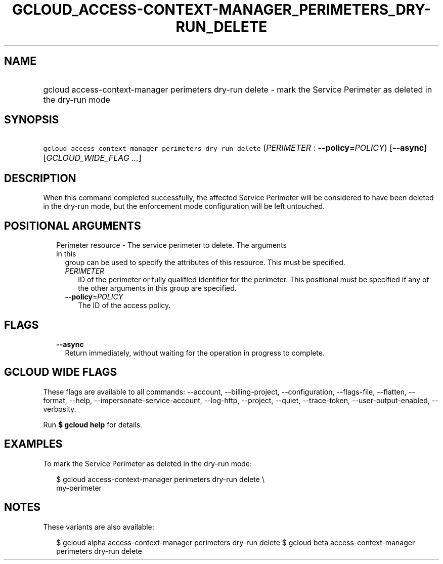 
.TH "GCLOUD_ACCESS\-CONTEXT\-MANAGER_PERIMETERS_DRY\-RUN_DELETE" 1



.SH "NAME"
.HP
gcloud access\-context\-manager perimeters dry\-run delete \- mark the Service Perimeter as deleted in the dry\-run mode



.SH "SYNOPSIS"
.HP
\f5gcloud access\-context\-manager perimeters dry\-run delete\fR (\fIPERIMETER\fR\ :\ \fB\-\-policy\fR=\fIPOLICY\fR) [\fB\-\-async\fR] [\fIGCLOUD_WIDE_FLAG\ ...\fR]



.SH "DESCRIPTION"

When this command completed successfully, the affected Service Perimeter will be
considered to have been deleted in the dry\-run mode, but the enforcement mode
configuration will be left untouched.



.SH "POSITIONAL ARGUMENTS"

.RS 2m
.TP 2m

Perimeter resource \- The service perimeter to delete. The arguments in this
group can be used to specify the attributes of this resource. This must be
specified.

.RS 2m
.TP 2m
\fIPERIMETER\fR
ID of the perimeter or fully qualified identifier for the perimeter. This
positional must be specified if any of the other arguments in this group are
specified.

.TP 2m
\fB\-\-policy\fR=\fIPOLICY\fR
The ID of the access policy.


.RE
.RE
.sp

.SH "FLAGS"

.RS 2m
.TP 2m
\fB\-\-async\fR
Return immediately, without waiting for the operation in progress to complete.


.RE
.sp

.SH "GCLOUD WIDE FLAGS"

These flags are available to all commands: \-\-account, \-\-billing\-project,
\-\-configuration, \-\-flags\-file, \-\-flatten, \-\-format, \-\-help,
\-\-impersonate\-service\-account, \-\-log\-http, \-\-project, \-\-quiet,
\-\-trace\-token, \-\-user\-output\-enabled, \-\-verbosity.

Run \fB$ gcloud help\fR for details.



.SH "EXAMPLES"

To mark the Service Perimeter as deleted in the dry\-run mode:

.RS 2m
$ gcloud access\-context\-manager perimeters dry\-run delete \e
    my\-perimeter
.RE



.SH "NOTES"

These variants are also available:

.RS 2m
$ gcloud alpha access\-context\-manager perimeters dry\-run delete
$ gcloud beta access\-context\-manager perimeters dry\-run delete
.RE

